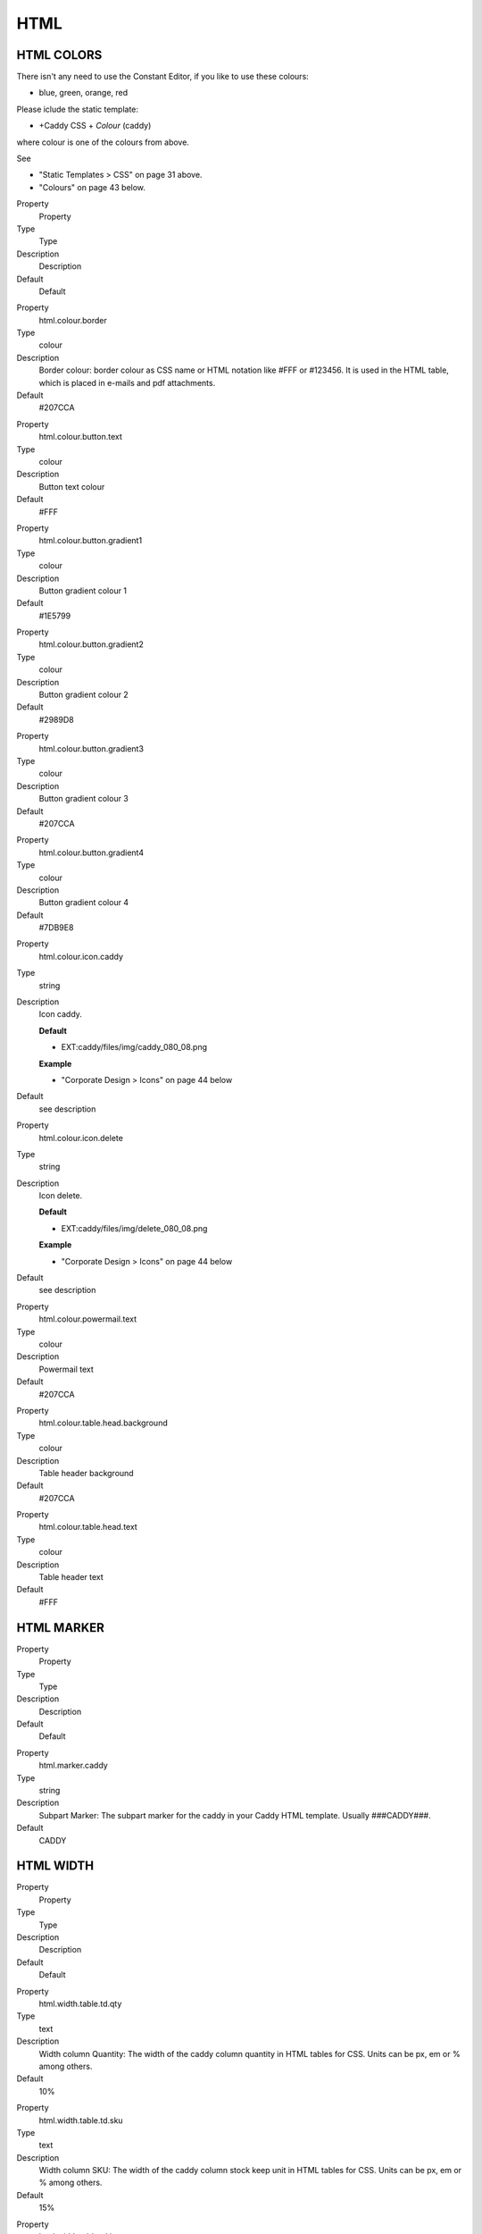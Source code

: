 ﻿

.. ==================================================
.. FOR YOUR INFORMATION
.. --------------------------------------------------
.. -*- coding: utf-8 -*- with BOM.

.. ==================================================
.. DEFINE SOME TEXTROLES
.. --------------------------------------------------
.. role::   underline
.. role::   typoscript(code)
.. role::   ts(typoscript)
   :class:  typoscript
.. role::   php(code)


HTML
^^^^


HTML COLORS
"""""""""""

There isn't any need to use the Constant Editor, if you like to use
these colours:

- blue, green, orange, red

Please iclude the static template:

- +Caddy CSS + *Colour* (caddy)

where colour is one of the colours from above.

See

- "Static Templates > CSS" on page 31 above.

- "Colours" on page 43 below.

.. ### BEGIN~OF~TABLE ###

.. container:: table-row

   Property
         Property
   
   Type
         Type
   
   Description
         Description
   
   Default
         Default


.. container:: table-row

   Property
         html.colour.border
   
   Type
         colour
   
   Description
         Border colour: border colour as CSS name or HTML notation like #FFF or
         #123456. It is used in the HTML table, which is placed in e-mails and
         pdf attachments.
   
   Default
         #207CCA


.. container:: table-row

   Property
         html.colour.button.text
   
   Type
         colour
   
   Description
         Button text colour
   
   Default
         #FFF


.. container:: table-row

   Property
         html.colour.button.gradient1
   
   Type
         colour
   
   Description
         Button gradient colour 1
   
   Default
         #1E5799


.. container:: table-row

   Property
         html.colour.button.gradient2
   
   Type
         colour
   
   Description
         Button gradient colour 2
   
   Default
         #2989D8


.. container:: table-row

   Property
         html.colour.button.gradient3
   
   Type
         colour
   
   Description
         Button gradient colour 3
   
   Default
         #207CCA


.. container:: table-row

   Property
         html.colour.button.gradient4
   
   Type
         colour
   
   Description
         Button gradient colour 4
   
   Default
         #7DB9E8


.. container:: table-row

   Property
         html.colour.icon.caddy
   
   Type
         string
   
   Description
         Icon caddy.
         
         **Default**
         
         - EXT:caddy/files/img/caddy\_080\_08.png
         
         **Example**
         
         - "Corporate Design > Icons" on page 44 below
   
   Default
         see description


.. container:: table-row

   Property
         html.colour.icon.delete
   
   Type
         string
   
   Description
         Icon delete.
         
         **Default**
         
         - EXT:caddy/files/img/delete\_080\_08.png
         
         **Example**
         
         - "Corporate Design > Icons" on page 44 below
   
   Default
         see description


.. container:: table-row

   Property
         html.colour.powermail.text
   
   Type
         colour
   
   Description
         Powermail text
   
   Default
         #207CCA


.. container:: table-row

   Property
         html.colour.table.head.background
   
   Type
         colour
   
   Description
         Table header background
   
   Default
         #207CCA


.. container:: table-row

   Property
         html.colour.table.head.text
   
   Type
         colour
   
   Description
         Table header text
   
   Default
         #FFF


.. ###### END~OF~TABLE ######


HTML MARKER
"""""""""""

.. ### BEGIN~OF~TABLE ###

.. container:: table-row

   Property
         Property
   
   Type
         Type
   
   Description
         Description
   
   Default
         Default


.. container:: table-row

   Property
         html.marker.caddy
   
   Type
         string
   
   Description
         Subpart Marker: The subpart marker for the caddy in your Caddy HTML
         template. Usually ###CADDY###.
   
   Default
         CADDY


.. ###### END~OF~TABLE ######


HTML WIDTH
""""""""""

.. ### BEGIN~OF~TABLE ###

.. container:: table-row

   Property
         Property
   
   Type
         Type
   
   Description
         Description
   
   Default
         Default


.. container:: table-row

   Property
         html.width.table.td.qty
   
   Type
         text
   
   Description
         Width column Quantity: The width of the caddy column quantity in HTML
         tables for CSS. Units can be px, em or % among others.
   
   Default
         10%


.. container:: table-row

   Property
         html.width.table.td.sku
   
   Type
         text
   
   Description
         Width column SKU: The width of the caddy column stock keep unit in
         HTML tables for CSS. Units can be px, em or % among others.
   
   Default
         15%


.. container:: table-row

   Property
         html.width.table.td.item
   
   Type
         text
   
   Description
         Width column item: The width of the caddy column item in HTML tables
         for CSS. Units can be px, em or % among others.
   
   Default
         35%


.. container:: table-row

   Property
         html.width.table.td.tax
   
   Type
         text
   
   Description
         Width column tax: The width of the caddy column tax in HTML tables for
         CSS. Units can be px, em or % among others.
   
   Default
         10%


.. container:: table-row

   Property
         html.width.table.td.net
   
   Type
         text
   
   Description
         Width column net: The width of the caddy column net in HTML tables for
         CSS. Units can be px, em or % among others.
   
   Default
         15%


.. container:: table-row

   Property
         html.width.table.td.sum
   
   Type
         text
   
   Description
         Width column sum: The width of the caddy column sum in HTML tables for
         CSS. Units can be px, em or % among others.
   
   Default
         15%


.. container:: table-row

   Property
         html.width.table.td.skuitemtax
   
   Type
         text
   
   Description
         Width 3 columns: The total width of the caddy columns sku, item and
         tax in HTML tables for CSS. Units can be px, em or % among others.
   
   Default
         60%


.. container:: table-row

   Property
         html.width.table.td.skuitemtaxnet
   
   Type
         text
   
   Description
         Width 4 columns: The total width of the caddy columns sku, item, tax
         and net in HTML tables for CSS. Units can be px, em or % among others.
   
   Default
         75%


.. ###### END~OF~TABLE ######

